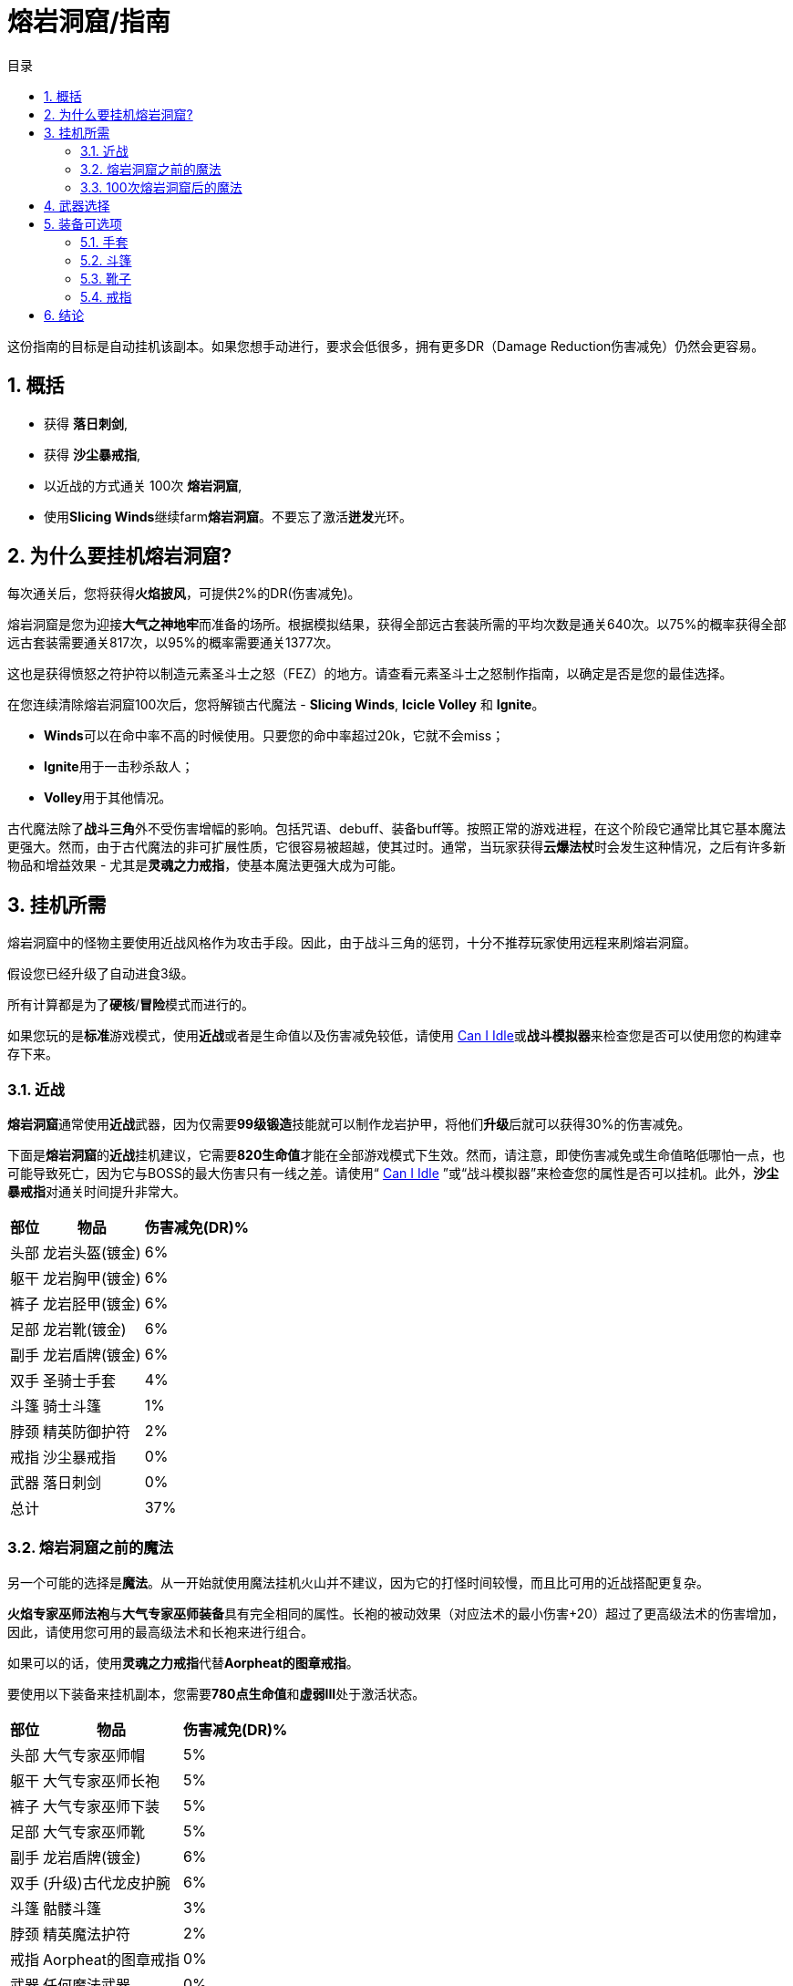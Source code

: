 = 熔岩洞窟/指南
:toc: left
:toclevels: 5
:toc-title: 目录
:sectnums: 6

这份指南的目标是自动挂机该副本。如果您想手动进行，要求会低很多，拥有更多DR（Damage Reduction伤害减免）仍然会更容易。

== 概括

- 获得 **落日刺剑**,
- 获得 **沙尘暴戒指**,
- 以近战的方式通关 100次 **熔岩洞窟**,
- 使用**Slicing Winds**继续farm**熔岩洞窟**。不要忘了激活**迸发**光环。

== 为什么要挂机熔岩洞窟?

每次通关后，您将获得**火焰披风**，可提供2%的DR(伤害减免)。

熔岩洞窟是您为迎接**大气之神地牢**而准备的场所。根据模拟结果，获得全部远古套装所需的平均次数是通关640次。以75%的概率获得全部远古套装需要通关817次，以95%的概率需要通关1377次。

这也是获得愤怒之符护符以制造元素圣斗士之怒（FEZ）的地方。请查看元素圣斗士之怒制作指南，以确定是否是您的最佳选择。

在您连续清除熔岩洞窟100次后，您将解锁古代魔法 - *Slicing Winds*,  *Icicle Volley* 和  *Ignite*。

- **Winds**可以在命中率不高的时候使用。只要您的命中率超过20k，它就不会miss；
- **Ignite**用于一击秒杀敌人；
- **Volley**用于其他情况。

古代魔法除了**战斗三角**外不受伤害增幅的影响。包括咒语、debuff、装备buff等。按照正常的游戏进程，在这个阶段它通常比其它基本魔法更强大。然而，由于古代魔法的非可扩展性质，它很容易被超越，使其过时。通常，当玩家获得**云爆法杖**时会发生这种情况，之后有许多新物品和增益效果 - 尤其是**灵魂之力戒指**，使基本魔法更强大成为可能。

== 挂机所需

熔岩洞窟中的怪物主要使用近战风格作为攻击手段。因此，由于战斗三角的惩罚，十分不推荐玩家使用远程来刷熔岩洞窟。

假设您已经升级了自动进食3级。

所有计算都是为了**硬核**/**冒险**模式而进行的。

如果您玩的是**标准**游戏模式，使用**近战**或者是生命值以及伤害减免较低，请使用 https://zxv975.github.io/CanIIdle/[Can I Idle]或**战斗模拟器**来检查您是否可以使用您的构建幸存下来。

=== 近战

**熔岩洞窟**通常使用**近战**武器，因为仅需要**99级锻造**技能就可以制作龙岩护甲，将他们**升级**后就可以获得30%的伤害减免。

下面是**熔岩洞窟**的**近战**挂机建议，它需要**820生命值**才能在全部游戏模式下生效。然而，请注意，即使伤害减免或生命值略低哪怕一点，也可能导致死亡，因为它与BOSS的最大伤害只有一线之差。请使用“ https://zxv975.github.io/CanIIdle/[Can I Idle] ”或“战斗模拟器”来检查您的属性是否可以挂机。此外，**沙尘暴戒指**对通关时间提升非常大。

[%autowidth]
|===
^.^|部位 ^.^|物品 ^.^|伤害减免(DR)%

^.^|头部
^.^|龙岩头盔(镀金)
^.^|6%

^.^|躯干
^.^|龙岩胸甲(镀金)
^.^|6%

^.^|裤子
^.^|龙岩胫甲(镀金)
^.^|6%

^.^|足部
^.^|龙岩靴(镀金)
^.^|6%

^.^|副手
^.^|龙岩盾牌(镀金)
^.^|6%

^.^|双手
^.^|圣骑士手套
^.^|4%

^.^|斗篷
^.^|骑士斗篷
^.^|1%

^.^|脖颈
^.^|精英防御护符
^.^|2%

^.^|戒指
^.^|沙尘暴戒指
^.^|0%

^.^|武器
^.^|落日刺剑
^.^|0%

2+^.^|总计
^.^|37%
|===

=== 熔岩洞窟之前的魔法

另一个可能的选择是**魔法**。从一开始就使用魔法挂机火山并不建议，因为它的打怪时间较慢，而且比可用的近战搭配更复杂。

**火焰专家巫师法袍**与**大气专家巫师装备**具有完全相同的属性。长袍的被动效果（对应法术的最小伤害+20）超过了更高级法术的伤害增加，因此，请使用您可用的最高级法术和长袍来进行组合。

如果可以的话，使用**灵魂之力戒指**代替**Aorpheat的图章戒指**。

要使用以下装备来挂机副本，您需要**780点生命值**和**虚弱III**处于激活状态。

[%autowidth]
|===
^.^|部位 ^.^|物品 ^.^|伤害减免(DR)%

^.^|头部
^.^|大气专家巫师帽
^.^|5%

^.^|躯干
^.^|大气专家巫师长袍
^.^|5%

^.^|裤子
^.^|大气专家巫师下装
^.^|5%

^.^|足部
^.^|大气专家巫师靴
^.^|5%

^.^|副手
^.^|龙岩盾牌(镀金)
^.^|6%

^.^|双手
^.^|(升级)古代龙皮护腕
^.^|6%

^.^|斗篷
^.^|骷髅斗篷
^.^|3%

^.^|脖颈
^.^|精英魔法护符
^.^|2%

^.^|戒指
^.^|Aorpheat的图章戒指
^.^|0%

^.^|武器
^.^|任何魔法武器
^.^|0%

2+^.^|总计
^.^|37%
|===

=== 100次熔岩洞窟后的魔法

在完成100次**熔岩洞窟**后，您将解锁**古代魔法**。

您在使用这个构建时的第一个目标是达到20k的精准，来使用“*Slicing Winds*”，这意味着这个法术将不会miss。因此，虽然这个构建最低只需要魔法等级72，但您最多需要魔法等级93或来自各种其他技能的多个精准奖励来达到20k的精准，包括：

- 魔法提升药水
- 星象学
- 祝祭
- 灵巧

如果您具备**880的生命值**和激活了**石肤**祝祭，那么您可以使用20k精准的“*Slicing Winds*”来farm熔岩洞窟。

要在33%的伤害减免情况下，在没有祝祭或药水的情况下farm地下城，需要**910的生命值**。您最大的威胁是“天机守护者普拉特”，该怪物的最大伤害接近您的自动进食阈值。

请检查您是否可以通过您可用的装备来满足精确需求，您可以使用战斗模拟器或检查您在非战斗状态下的统计数据。达到20k准确度非常重要，因为在这个数字之后，“Slicing Winds”将不会miss，成为这一进程阶段对抗副本的最高DPS法术。

[%autowidth]
|===
^.^|部位 ^.^|物品 ^.^|伤害减免(DR)%

^.^|头部
^.^|古代巫师帽
^.^|5%

^.^|躯干
^.^|古代巫师长袍
^.^|5%

^.^|裤子
^.^|古代巫师下装
^.^|5%

^.^|足部
^.^|古代巫师靴
^.^|5%

^.^|副手
^.^|荧菇盾牌
^.^|2%

^.^|双手
^.^|(升级)古代龙皮护腕
^.^|6%

^.^|斗篷
^.^|骷髅斗篷
^.^|3%

^.^|脖颈
^.^|精英魔法护符
^.^|2%

^.^|戒指
^.^|Aorpheat的图章戒指
^.^|0%

^.^|武器
^.^|魔杖(强力)
^.^|0%

2+^.^|总计
^.^|33%
|===

== 武器选择

这个表格显示了一些由于制作所需的消耗品所需的时间进行了调整的**战斗模拟**结果，同时对每个技能可用的精确奖励做出了一些假设。

您可以在这里查看电子表格。复制一份以调整资源值以适应您自己的情况，每个表格上都有一列，允许您输入自己的模拟结果（ https://docs.google.com/spreadsheets/d/1JAuROH4I_dNph9VwBXx7ffoGnWcoHlbsW0doWMBIPU0/edit?usp=sharing[链接] ）。

[%autowidth]
|===
^.^|武器 ^.^|每小时宝箱数量 ^.^|每小时最大宝箱数量 ^.^|与上一个相比的提升

^.^|魔杖(强力)
^.^|3.8
^.^|20+
^.^|0%

^.^|龙岩剑
^.^|7.6
^.^|24+
^.^|20%

^.^|龙爪
^.^|8
^.^|26.3+
^.^|9%

^.^|古代剑
^.^|8.16
^.^|26.2+
^.^|0%

^.^|落日刺剑
^.^|9.6
^.^|31.4+
^.^|19%

^.^|古代之爪
^.^|10
^.^|34.7+
^.^|10%

^.^|Slicing Winds
^.^|23.5
^.^|25.8
^.^|0%

^.^|Icicle Volley
^.^|18.1
^.^|28.3+
^.^|0%
|===

在玩家没有获得所有可用的增益效果之前，使用古代魔法的魔法构建通常比使用近战构建更好。由于施放所需的符文数量众多，以及古代魔法的不可增强的特性，最终它们在调整后的farm时间上落后于近战构建。

通常，食物的消耗约为每小时200k至250k生命值。

== 装备可选项

=== 手套

[%autowidth]
|===
^.^|物品 ^.^|伤害减免(DR)% ^.^|需求

^.^|圣骑士手套
^.^|4%
^.^|无

^.^|(升级)红龙皮护腕
^.^|4%
^.^|远程60级

^.^|(升级)黑龙皮护腕
^.^|5%
^.^|远程70级

^.^|(升级)古代龙皮护腕
^.^|6%
^.^|远程80级
|===


**古代龙皮装备**从**龙穴(副本)**掉落。您很可能需要它们来在**大气之神地牢**中挂机，所以最好现在就获取它们。

**红龙**和**黑龙**装备可以通过**制造**或从**蜘蛛森林(副本)**中掉落。

或者您也可以farm**圣骑士**以获得**圣骑士手套**。

=== 斗篷

[%autowidth]
|===
^.^|物品 ^.^|提升效果 ^.^|出处

^.^|骑士斗篷
^.^|1% DR
^.^|66级扒窃区域独特掉落

^.^|骷髅斗篷
^.^|3% DR
^.^|会降低近战精准

^.^|生火斗篷
^.^|经验加成
^.^|生火99级，无DR加成

^.^|黑曜石斗篷
^.^|节省少许食物
^.^|稀有掉落，无DR加成

^.^|火焰斗篷
^.^|2% DR
^.^|需要通关一次熔岩洞窟
|===

=== 靴子

靴子的选择有限，因为我们不希望伤害减免（DR）降低太多。

[%autowidth]
|===
^.^|物品 ^.^|伤害减免(DR)% ^.^|需求

^.^|龙岩靴(镀金)
^.^|6%
^.^|60级防御

^.^|符文靴(镀金)
^.^|5%
^.^|40级防御
|===

=== 戒指

[%autowidth]
|===
^.^|物品 ^.^|加成

^.^|沙尘暴戒指
^.^|对于近战来说，这将带来稳定的DPS提升，在使用足够多其他技能的增益效果后，其威力会下降。

^.^|钻石银戒指
^.^|1% DR

^.^|Aorpheat的图章戒指
^.^|有5%的几率使精英宝箱翻倍，并获得额外100%的金钱。

^.^|富贵戒指
^.^|有7%的几率使精英宝箱翻倍。

^.^|剑刃回响之戒
^.^|强大的近战DPS提升，但每次攻击需要更多的祝祭和药水。

^.^|灵魂之力戒指
^.^|强大的魔法DPS提升，不影响古代魔法。
|===

== 结论

在辅助技能方面投入最少努力的顺序如下：

- 获取**落日刺剑**，
- 获取**沙尘暴戒指**，
- 以近战方式完成100次**熔岩洞窟**，
- 使用**Slicing Winds**完成其余的**熔岩洞窟**。
